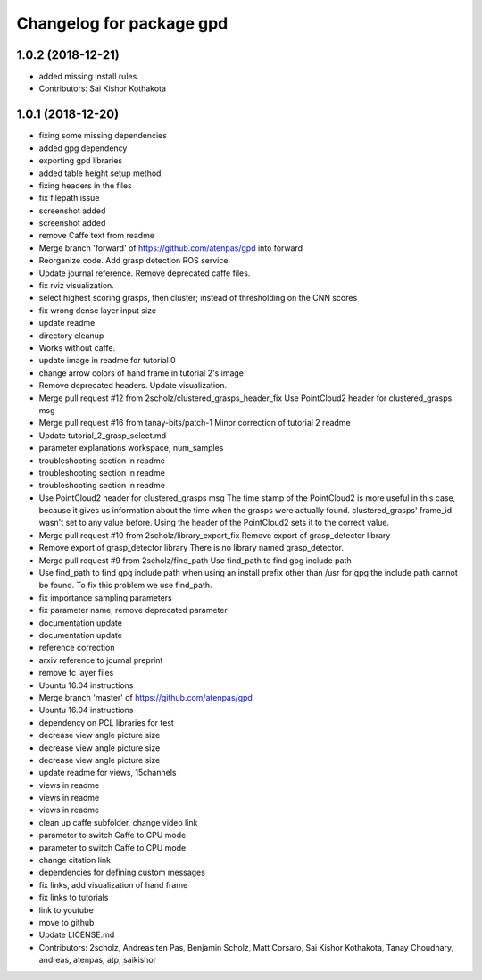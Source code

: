 ^^^^^^^^^^^^^^^^^^^^^^^^^
Changelog for package gpd
^^^^^^^^^^^^^^^^^^^^^^^^^

1.0.2 (2018-12-21)
------------------
* added missing install rules
* Contributors: Sai Kishor Kothakota

1.0.1 (2018-12-20)
------------------
* fixing some missing dependencies
* added gpg dependency
* exporting gpd libraries
* added table height setup method
* fixing headers in the files
* fix filepath issue
* screenshot added
* screenshot added
* remove Caffe text from readme
* Merge branch 'forward' of https://github.com/atenpas/gpd into forward
* Reorganize code. Add grasp detection ROS service.
* Update journal reference. Remove deprecated caffe files.
* fix rviz visualization.
* select highest scoring grasps, then cluster; instead of thresholding on the CNN scores
* fix wrong dense layer input size
* update readme
* directory cleanup
* Works without caffe.
* update image in readme for tutorial 0
* change arrow colors of hand frame in tutorial 2's image
* Remove deprecated headers. Update visualization.
* Merge pull request #12 from 2scholz/clustered_grasps_header_fix
  Use PointCloud2 header for clustered_grasps msg
* Merge pull request #16 from tanay-bits/patch-1
  Minor correction of tutorial 2 readme
* Update tutorial_2_grasp_select.md
* parameter explanations workspace, num_samples
* troubleshooting section in readme
* troubleshooting section in readme
* troubleshooting section in readme
* Use PointCloud2 header for clustered_grasps msg
  The time stamp of the PointCloud2 is more useful in this case, because it gives us information
  about the time when the grasps were actually found.
  clustered_grasps' frame_id wasn't set to any value before. Using the header of the PointCloud2
  sets it to the correct value.
* Merge pull request #10 from 2scholz/library_export_fix
  Remove export of grasp_detector library
* Remove export of grasp_detector library
  There is no library named grasp_detector.
* Merge pull request #9 from 2scholz/find_path
  Use find_path to find gpg include path
* Use find_path to find gpg include path
  when using an install prefix other than /usr for gpg the include path cannot
  be found. To fix this problem we use find_path.
* fix importance sampling parameters
* fix parameter name, remove deprecated parameter
* documentation update
* documentation update
* reference correction
* arxiv reference to journal preprint
* remove fc layer files
* Ubuntu 16.04 instructions
* Merge branch 'master' of https://github.com/atenpas/gpd
* Ubuntu 16.04 instructions
* dependency on PCL libraries for test
* decrease view angle picture size
* decrease view angle picture size
* decrease view angle picture size
* update readme for views, 15channels
* views in readme
* views in readme
* views in readme
* clean up caffe subfolder, change video link
* parameter to switch Caffe to CPU mode
* parameter to switch Caffe to CPU mode
* change citation link
* dependencies for defining custom messages
* fix links, add visualization of hand frame
* fix links to tutorials
* link to youtube
* move to github
* Update LICENSE.md
* Contributors: 2scholz, Andreas ten Pas, Benjamin Scholz, Matt Corsaro, Sai Kishor Kothakota, Tanay Choudhary, andreas, atenpas, atp, saikishor
